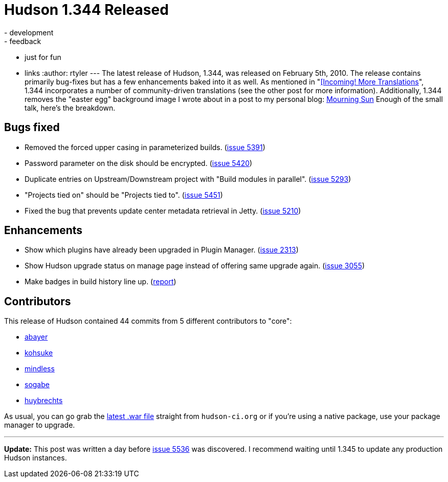 = Hudson 1.344 Released
:nodeid: 150
:created: 1265652000
:tags:
  - development
  - feedback
  - just for fun
  - links
:author: rtyler
---
The latest release of Hudson, 1.344, was released on February 5th, 2010. The release contains primarily bug-fixes but has a few enhancements baked into it as well. As mentioned in "link:/content/incoming-more-translations[[Incoming! More Translations]", 1.344 incorporates a number of community-driven translations (see the other post for more information). Additionally, 1.344 removes the "easter egg" background image I wrote about in a post to my personal blog: http://unethicalblogger.com/posts/2010/01/mourning_sun[Mourning Sun] Enough of the small talk, here's the breakdown.

== Bugs fixed

* Removed the forced upper casing in parameterized builds. (https://issues.jenkins.io/browse/JENKINS-5391[issue 5391])
* Password parameter on the disk should be encrypted. (https://issues.jenkins.io/browse/JENKINS-5420[issue 5420])
* Duplicate entries on Upstream/Downstream project with "Build modules in parallel". (https://issues.jenkins.io/browse/JENKINS-5293[issue 5293])
* "Projects tied on" should be "Projects tied to". (https://issues.jenkins.io/browse/JENKINS-5451[issue 5451])
* Fixed the bug that prevents update center metadata retrieval in Jetty. (https://issues.jenkins.io/browse/JENKINS-5210[issue 5210])

== Enhancements

* Show which plugins have already been upgraded in Plugin Manager. (https://issues.jenkins.io/browse/JENKINS-2313[issue 2313])
* Show Hudson upgrade status on manage page instead of offering same upgrade again. (https://issues.jenkins.io/browse/JENKINS-3055[issue 3055])
* Make badges in build history line up. (https://web.archive.org/web/20100524080401/https://hudson.361315.n4.nabble.com/Align-lock-sign-of-keep-build-forever-td1016427.html[report])

== Contributors

This release of Hudson contained 44 commits from 5 different contributors to "core":

* https://twitter.com/abayer[abayer]
* https://twitter.com/kohsukekawa[kohsuke]
* https://blogs.sun.com/mindless[mindless]
* https://twitter.com/ssogabe[sogabe]
* https://www.linkedin.com/in/thuybrechts[huybrechts]

As usual, you can go grab the http://mirrors.jenkins.io/war-stable/latest/jenkins.war[latest .war file] straight from `hudson-ci.org` or if you're using a native package, use your package manager to upgrade.

'''''

*Update:* This post was written a day before https://issues.jenkins.io/browse/JENKINS-5536[issue 5536] was discovered. I recommend waiting until 1.345 to update any production Hudson instances.
